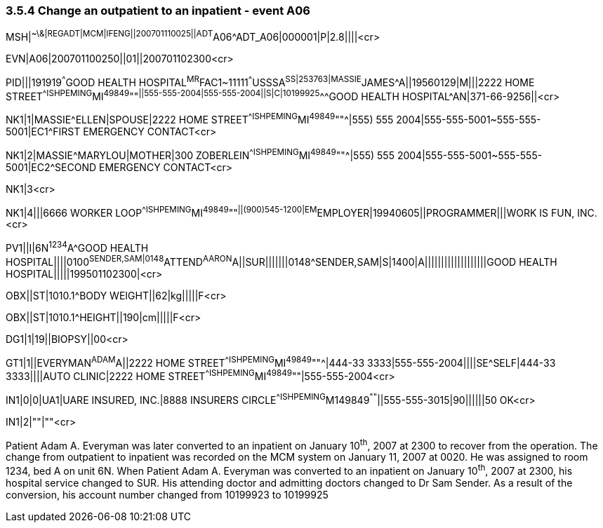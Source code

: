 === 3.5.4 Change an outpatient to an inpatient - event A06

MSH|^~\&|REGADT|MCM|IFENG||200701110025||ADT^A06^ADT_A06|000001|P|2.8||||<cr>

EVN|A06|200701100250||01||200701102300<cr>

PID|||191919^^^GOOD HEALTH HOSPITAL^MR^FAC1~11111^^^USSSA^SS|253763|MASSIE^JAMES^A||19560129|M|||2222 HOME STREET^^ISHPEMING^MI^49849^""^||555-555-2004|555-555-2004||S|C|10199925^^^GOOD HEALTH HOSPITAL^AN|371-66-9256||<cr>

NK1|1|MASSIE^ELLEN|SPOUSE|2222 HOME STREET^^ISHPEMING^MI^49849^""^|555) 555 2004|555-555-5001~555-555-5001|EC1^FIRST EMERGENCY CONTACT<cr>

NK1|2|MASSIE^MARYLOU|MOTHER|300 ZOBERLEIN^^ISHPEMING^MI^49849^""^|555) 555 2004|555-555-5001~555-555-5001|EC2^SECOND EMERGENCY CONTACT<cr>

NK1|3<cr>

NK1|4|||6666 WORKER LOOP^^ISHPEMING^MI^49849^""^||(900)545-1200|EM^EMPLOYER|19940605||PROGRAMMER|||WORK IS FUN, INC.<cr>

PV1||I|6N^1234^A^GOOD HEALTH HOSPITAL||||0100^SENDER,SAM|0148^ATTEND^AARON^A||SUR|||||||0148^SENDER,SAM|S|1400|A|||||||||||||||||||GOOD HEALTH HOSPITAL|||||199501102300|<cr>

OBX||ST|1010.1^BODY WEIGHT||62|kg|||||F<cr>

OBX||ST|1010.1^HEIGHT||190|cm|||||F<cr>

DG1|1|19||BIOPSY||00<cr>

GT1|1||EVERYMAN^ADAM^A||2222 HOME STREET^^ISHPEMING^MI^49849^""^|444-33 3333|555-555-2004||||SE^SELF|444-33 3333||||AUTO CLINIC|2222 HOME STREET^^ISHPEMING^MI^49849^""|555-555-2004<cr>

IN1|0|0|UA1|UARE INSURED, INC.|8888 INSURERS CIRCLE^^ISHPEMING^M149849^""^||555-555-3015|90||||||50 OK<cr>

IN1|2|""|""<cr>

Patient Adam A. Everyman was later converted to an inpatient on January 10^th^, 2007 at 2300 to recover from the operation. The change from outpatient to inpatient was recorded on the MCM system on January 11, 2007 at 0020. He was assigned to room 1234, bed A on unit 6N. When Patient Adam A. Everyman was converted to an inpatient on January 10^th^, 2007 at 2300, his hospital service changed to SUR. His attending doctor and admitting doctors changed to Dr Sam Sender. As a result of the conversion, his account number changed from 10199923 to 10199925


